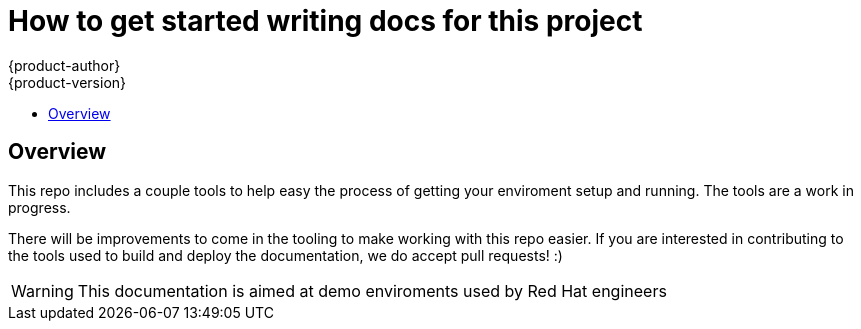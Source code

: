 [[getting-started]]
= How to get started writing docs for this project
{product-author}
{product-version}
:data-uri:
:icons:
:experimental:
:toc: macro
:toc-title:
:prewrap!:

toc::[]

== Overview
This repo includes a couple tools to help easy the process of getting your enviroment setup and running. The tools are a work in progress.

There will be improvements to come in the tooling to make working with this repo easier. If you are interested in contributing to the tools used to build and deploy the documentation, we do accept pull requests! :)

[WARNING]
====
This documentation is aimed at demo enviroments used by Red Hat engineers
====
